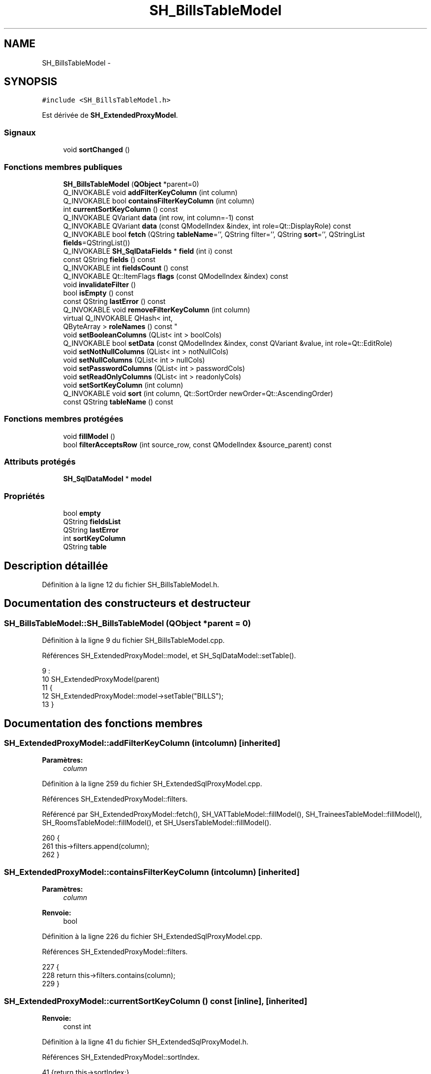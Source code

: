 .TH "SH_BillsTableModel" 3 "Mardi Juillet 2 2013" "Version 0.4" "PreCheck" \" -*- nroff -*-
.ad l
.nh
.SH NAME
SH_BillsTableModel \- 
.SH SYNOPSIS
.br
.PP
.PP
\fC#include <SH_BillsTableModel\&.h>\fP
.PP
Est dérivée de \fBSH_ExtendedProxyModel\fP\&.
.SS "Signaux"

.in +1c
.ti -1c
.RI "void \fBsortChanged\fP ()"
.br
.in -1c
.SS "Fonctions membres publiques"

.in +1c
.ti -1c
.RI "\fBSH_BillsTableModel\fP (\fBQObject\fP *parent=0)"
.br
.ti -1c
.RI "Q_INVOKABLE void \fBaddFilterKeyColumn\fP (int column)"
.br
.ti -1c
.RI "Q_INVOKABLE bool \fBcontainsFilterKeyColumn\fP (int column)"
.br
.ti -1c
.RI "int \fBcurrentSortKeyColumn\fP () const "
.br
.ti -1c
.RI "Q_INVOKABLE QVariant \fBdata\fP (int row, int column=-1) const "
.br
.ti -1c
.RI "Q_INVOKABLE QVariant \fBdata\fP (const QModelIndex &index, int role=Qt::DisplayRole) const "
.br
.ti -1c
.RI "Q_INVOKABLE bool \fBfetch\fP (QString \fBtableName\fP='', QString filter='', QString \fBsort\fP='', QStringList \fBfields\fP=QStringList())"
.br
.ti -1c
.RI "Q_INVOKABLE \fBSH_SqlDataFields\fP * \fBfield\fP (int i) const "
.br
.ti -1c
.RI "const QString \fBfields\fP () const "
.br
.ti -1c
.RI "Q_INVOKABLE int \fBfieldsCount\fP () const "
.br
.ti -1c
.RI "Q_INVOKABLE Qt::ItemFlags \fBflags\fP (const QModelIndex &index) const "
.br
.ti -1c
.RI "void \fBinvalidateFilter\fP ()"
.br
.ti -1c
.RI "bool \fBisEmpty\fP () const "
.br
.ti -1c
.RI "const QString \fBlastError\fP () const "
.br
.ti -1c
.RI "Q_INVOKABLE void \fBremoveFilterKeyColumn\fP (int column)"
.br
.ti -1c
.RI "virtual Q_INVOKABLE QHash< int, 
.br
QByteArray > \fBroleNames\fP () const "
.br
.ti -1c
.RI "void \fBsetBooleanColumns\fP (QList< int > boolCols)"
.br
.ti -1c
.RI "Q_INVOKABLE bool \fBsetData\fP (const QModelIndex &index, const QVariant &value, int role=Qt::EditRole)"
.br
.ti -1c
.RI "void \fBsetNotNullColumns\fP (QList< int > notNullCols)"
.br
.ti -1c
.RI "void \fBsetNullColumns\fP (QList< int > nullCols)"
.br
.ti -1c
.RI "void \fBsetPasswordColumns\fP (QList< int > passwordCols)"
.br
.ti -1c
.RI "void \fBsetReadOnlyColumns\fP (QList< int > readonlyCols)"
.br
.ti -1c
.RI "void \fBsetSortKeyColumn\fP (int column)"
.br
.ti -1c
.RI "Q_INVOKABLE void \fBsort\fP (int column, Qt::SortOrder newOrder=Qt::AscendingOrder)"
.br
.ti -1c
.RI "const QString \fBtableName\fP () const "
.br
.in -1c
.SS "Fonctions membres protégées"

.in +1c
.ti -1c
.RI "void \fBfillModel\fP ()"
.br
.ti -1c
.RI "bool \fBfilterAcceptsRow\fP (int source_row, const QModelIndex &source_parent) const "
.br
.in -1c
.SS "Attributs protégés"

.in +1c
.ti -1c
.RI "\fBSH_SqlDataModel\fP * \fBmodel\fP"
.br
.in -1c
.SS "Propriétés"

.in +1c
.ti -1c
.RI "bool \fBempty\fP"
.br
.ti -1c
.RI "QString \fBfieldsList\fP"
.br
.ti -1c
.RI "QString \fBlastError\fP"
.br
.ti -1c
.RI "int \fBsortKeyColumn\fP"
.br
.ti -1c
.RI "QString \fBtable\fP"
.br
.in -1c
.SH "Description détaillée"
.PP 
Définition à la ligne 12 du fichier SH_BillsTableModel\&.h\&.
.SH "Documentation des constructeurs et destructeur"
.PP 
.SS "SH_BillsTableModel::SH_BillsTableModel (\fBQObject\fP *parent = \fC0\fP)"

.PP
Définition à la ligne 9 du fichier SH_BillsTableModel\&.cpp\&.
.PP
Références SH_ExtendedProxyModel::model, et SH_SqlDataModel::setTable()\&.
.PP
.nf
9                                                      :
10     SH_ExtendedProxyModel(parent)
11 {
12     SH_ExtendedProxyModel::model->setTable("BILLS");
13 }
.fi
.SH "Documentation des fonctions membres"
.PP 
.SS "SH_ExtendedProxyModel::addFilterKeyColumn (intcolumn)\fC [inherited]\fP"

.PP
\fBParamètres:\fP
.RS 4
\fIcolumn\fP 
.RE
.PP

.PP
Définition à la ligne 259 du fichier SH_ExtendedSqlProxyModel\&.cpp\&.
.PP
Références SH_ExtendedProxyModel::filters\&.
.PP
Référencé par SH_ExtendedProxyModel::fetch(), SH_VATTableModel::fillModel(), SH_TraineesTableModel::fillModel(), SH_RoomsTableModel::fillModel(), et SH_UsersTableModel::fillModel()\&.
.PP
.nf
260 {
261     this->filters\&.append(column);
262 }
.fi
.SS "SH_ExtendedProxyModel::containsFilterKeyColumn (intcolumn)\fC [inherited]\fP"

.PP
\fBParamètres:\fP
.RS 4
\fIcolumn\fP 
.RE
.PP
\fBRenvoie:\fP
.RS 4
bool 
.RE
.PP

.PP
Définition à la ligne 226 du fichier SH_ExtendedSqlProxyModel\&.cpp\&.
.PP
Références SH_ExtendedProxyModel::filters\&.
.PP
.nf
227 {
228     return this->filters\&.contains(column);
229 }
.fi
.SS "SH_ExtendedProxyModel::currentSortKeyColumn () const\fC [inline]\fP, \fC [inherited]\fP"

.PP
\fBRenvoie:\fP
.RS 4
const int 
.RE
.PP

.PP
Définition à la ligne 41 du fichier SH_ExtendedSqlProxyModel\&.h\&.
.PP
Références SH_ExtendedProxyModel::sortIndex\&.
.PP
.nf
41 {return this->sortIndex;}
.fi
.SS "QVariant SH_ExtendedProxyModel::data (introw, intcolumn = \fC-1\fP) const\fC [inherited]\fP"

.PP
Définition à la ligne 278 du fichier SH_ExtendedSqlProxyModel\&.cpp\&.
.PP
Références SH_ExtendedProxyModel::field(), SH_SqlDataModel::fieldsList(), SH_ExtendedProxyModel::model, et SH_SqlDataModel::roleForField()\&.
.PP
Référencé par SH_ExtendedProxyModel::setData()\&.
.PP
.nf
279 {
280     QModelIndex modelIndex = this->index(row, 0);
281     if(column !=-1) {
282         return this->data(modelIndex, this->model->roleForField(column));
283     } else {
284         QVariantMap map;
285         QStringList list =  this->model->fieldsList();
286         foreach(QString field, list) {
287             map\&.insert(field,this->data(modelIndex, this->model->roleForField(list\&.indexOf(field))));
288         }
289         return QVariant(map);
290     }
291 }
.fi
.SS "QVariant SH_ExtendedProxyModel::data (const QModelIndex &index, introle = \fCQt::DisplayRole\fP) const\fC [inherited]\fP"

.PP
Définition à la ligne 128 du fichier SH_ExtendedSqlProxyModel\&.cpp\&.
.PP
Références SH_ExtendedProxyModel::booleanSet, SH_SqlDataModel::data(), SH_ExtendedProxyModel::filters, SH_ExtendedProxyModel::model, et SH_ExtendedProxyModel::passwordSet\&.
.PP
.nf
129 {
130     if (index\&.isValid())
131     {
132         if (this->booleanSet\&.contains(role))
133         {
134             return index\&.data(Qt::EditRole)\&.toBool() ? QVariant(Qt::Checked) : QVariant(Qt::Unchecked);
135         }
136         else if (this->passwordSet\&.contains(role))
137         {
138             return QVariant("***");
139         }
140         else if(!this->filters\&.contains(role))
141         {
142             QModelIndex source_index = QSortFilterProxyModel::mapToSource(index);
143             if (source_index\&.isValid()) {
144                 return this->model->data(source_index, role);
145             }
146         }
147     }
148     return QVariant();
149 }
.fi
.SS "SH_ExtendedProxyModel::fetch (QStringtableName = \fC''\fP, QStringfilter = \fC''\fP, QStringsort = \fC''\fP, QStringListfields = \fCQStringList()\fP)\fC [inherited]\fP"

.PP
\fBParamètres:\fP
.RS 4
\fItableName\fP 
.br
\fIfilter\fP 
.br
\fIsort\fP 
.br
\fIfields\fP 
.RE
.PP
\fBRenvoie:\fP
.RS 4
bool 
.RE
.PP

.PP
Définition à la ligne 298 du fichier SH_ExtendedSqlProxyModel\&.cpp\&.
.PP
Références SH_ExtendedProxyModel::addFilterKeyColumn(), SH_SqlDataModel::fetch(), SH_ExtendedProxyModel::field(), SH_SqlDataModel::fieldsList(), SH_ExtendedProxyModel::fillModel(), et SH_ExtendedProxyModel::model\&.
.PP
.nf
299 {
300     bool fetched = this->model->fetch(tableName, filter, sort, fields);
301     if (fetched)
302     {
303         this->fillModel();
304         QStringList fieldList = this->model->fieldsList();
305         foreach(QString field, fieldList) {
306             int fieldIndex = fieldList\&.indexOf(field);
307             if(this->headerData(fieldIndex, Qt::Horizontal)\&.toString() == field) {
308                 this->addFilterKeyColumn(fieldIndex);
309             }
310         }
311     }
312     this->setSourceModel(this->model);
313     return fetched;
314 }
.fi
.SS "SH_ExtendedProxyModel::field (inti) const\fC [inline]\fP, \fC [inherited]\fP"

.PP
\fBParamètres:\fP
.RS 4
\fIi\fP 
.RE
.PP
\fBRenvoie:\fP
.RS 4
SqlDataFields 
.RE
.PP

.PP
Définition à la ligne 91 du fichier SH_ExtendedSqlProxyModel\&.h\&.
.PP
Références SH_SqlDataModel::field(), et SH_ExtendedProxyModel::model\&.
.PP
Référencé par SH_ExtendedProxyModel::data(), et SH_ExtendedProxyModel::fetch()\&.
.PP
.nf
91 { return this->model->field(i); }
.fi
.SS "SH_ExtendedProxyModel::fields () const\fC [inline]\fP, \fC [inherited]\fP"

.PP
\fBRenvoie:\fP
.RS 4
const QString 
.RE
.PP

.PP
Définition à la ligne 57 du fichier SH_ExtendedSqlProxyModel\&.h\&.
.PP
Références SH_SqlDataModel::fieldsList(), et SH_ExtendedProxyModel::model\&.
.PP
Référencé par SH_BillingsTableModel::fillModel(), SH_VATTableModel::fillModel(), SH_ServicesTableModel::fillModel(), SH_TraineesTableModel::fillModel(), SH_RoomsTableModel::fillModel(), et SH_UsersTableModel::fillModel()\&.
.PP
.nf
57 { if(this->model->fieldsList()\&.isEmpty()){ return "*";} else { return this->model->fieldsList()\&.join(", ");} }
.fi
.SS "SH_ExtendedProxyModel::fieldsCount () const\fC [inline]\fP, \fC [inherited]\fP"

.PP
\fBRenvoie:\fP
.RS 4
int 
.RE
.PP

.PP
Définition à la ligne 99 du fichier SH_ExtendedSqlProxyModel\&.h\&.
.PP
Références SH_SqlDataModel::fieldsCount(), et SH_ExtendedProxyModel::model\&.
.PP
.nf
99 { return this->model->fieldsCount(); }
.fi
.SS "SH_BillsTableModel::fillModel ()\fC [protected]\fP, \fC [virtual]\fP"

.PP
Implémente \fBSH_ExtendedProxyModel\fP\&.
.PP
Définition à la ligne 20 du fichier SH_BillsTableModel\&.cpp\&.
.PP
.nf
21 {
22 }
.fi
.SS "SH_ExtendedProxyModel::filterAcceptsRow (intsource_row, const QModelIndex &source_parent) const\fC [protected]\fP, \fC [inherited]\fP"

.PP
\fBParamètres:\fP
.RS 4
\fIsource_row\fP 
.br
\fIsource_parent\fP 
.RE
.PP
\fBRenvoie:\fP
.RS 4
bool 
.RE
.PP

.PP
Définition à la ligne 93 du fichier SH_ExtendedSqlProxyModel\&.cpp\&.
.PP
Références SH_ExtendedProxyModel::notNullSet, et SH_ExtendedProxyModel::nullSet\&.
.PP
.nf
94 {
95     Q_UNUSED(source_parent);
96 
97     if (!this->notNullSet\&.isEmpty())
98     {
99         QSqlQueryModel *m = static_cast<QSqlQueryModel *>(sourceModel());
100         foreach(int column, this->notNullSet)
101         {
102             if (m->record(source_row)\&.isNull(column))
103             {
104                 return false;
105             }
106         }
107     }
108 
109     if (!this->nullSet\&.isEmpty())
110     {
111         QSqlQueryModel *m = static_cast<QSqlQueryModel *>(sourceModel());
112         foreach(int column, this->nullSet)
113         {
114             if (!m->record(source_row)\&.isNull(column))
115             {
116                 return false;
117             }
118         }
119     }
120     return true;
121 }
.fi
.SS "SH_ExtendedProxyModel::flags (const QModelIndex &index) const\fC [inherited]\fP"

.PP
\fBParamètres:\fP
.RS 4
\fIindex\fP 
.RE
.PP
\fBRenvoie:\fP
.RS 4
Qt::ItemFlags 
.RE
.PP

.PP
Définition à la ligne 180 du fichier SH_ExtendedSqlProxyModel\&.cpp\&.
.PP
Références SH_ExtendedProxyModel::booleanSet, et SH_ExtendedProxyModel::readonlySet\&.
.PP
.nf
181 {
182     if (!index\&.isValid())
183     {
184         return Qt::ItemIsEnabled;
185     }
186     if (!this->booleanSet\&.isEmpty())
187     {
188         return Qt::ItemIsUserCheckable | Qt::ItemIsSelectable | Qt::ItemIsEnabled;
189     }
190     else if (!this->readonlySet\&.isEmpty())
191     {
192         return Qt::ItemIsSelectable;
193     }
194     else
195     {
196         return QSortFilterProxyModel::flags(index);
197     }
198 
199 }
.fi
.SS "SH_ExtendedProxyModel::invalidateFilter ()\fC [inherited]\fP"

.PP
Définition à la ligne 206 du fichier SH_ExtendedSqlProxyModel\&.cpp\&.
.PP
Références SH_ExtendedProxyModel::filters\&.
.PP
.nf
207 {
208     this->filters\&.clear();
209 }
.fi
.SS "SH_ExtendedProxyModel::isEmpty () const\fC [inline]\fP, \fC [inherited]\fP"

.PP
\fBRenvoie:\fP
.RS 4
const bool 
.RE
.PP

.PP
Définition à la ligne 73 du fichier SH_ExtendedSqlProxyModel\&.h\&.
.PP
Références SH_SqlDataModel::isEmpty(), et SH_ExtendedProxyModel::model\&.
.PP
.nf
73 { return this->model->isEmpty(); }
.fi
.SS "const QString SH_ExtendedProxyModel::lastError () const\fC [inline]\fP, \fC [inherited]\fP"

.PP
Définition à la ligne 65 du fichier SH_ExtendedSqlProxyModel\&.h\&.
.PP
Références SH_SqlDataModel::lastError, et SH_ExtendedProxyModel::model\&.
.PP
.nf
65 { return this->model->lastError(); }
.fi
.SS "SH_ExtendedProxyModel::removeFilterKeyColumn (intcolumn)\fC [inherited]\fP"

.PP
\fBParamètres:\fP
.RS 4
\fIcolumn\fP 
.RE
.PP

.PP
Définition à la ligne 216 du fichier SH_ExtendedSqlProxyModel\&.cpp\&.
.PP
Références SH_ExtendedProxyModel::filters\&.
.PP
.nf
217 {
218     this->filters\&.removeAt(this->filters\&.indexOf(column));
219 }
.fi
.SS "SH_ExtendedProxyModel::roleNames () const\fC [inline]\fP, \fC [virtual]\fP, \fC [inherited]\fP"

.PP
\fBRenvoie:\fP
.RS 4
QHash<int, QByteArray> 
.RE
.PP

.PP
Définition à la ligne 184 du fichier SH_ExtendedSqlProxyModel\&.h\&.
.PP
Références SH_ExtendedProxyModel::model, et SH_SqlDataModel::roleNames()\&.
.PP
.nf
184 { return this->model->roleNames(); }
.fi
.SS "SH_ExtendedProxyModel::setBooleanColumns (QList< int >boolCols)\fC [inherited]\fP"

.PP
\fBParamètres:\fP
.RS 4
\fIboolCols\fP 
.RE
.PP

.PP
Définition à la ligne 42 du fichier SH_ExtendedSqlProxyModel\&.cpp\&.
.PP
Références SH_ExtendedProxyModel::booleanSet, et SH_ExtendedProxyModel::replaceSet()\&.
.PP
Référencé par SH_UsersTableModel::fillModel()\&.
.PP
.nf
42                                                                  {
43     replaceSet(this->booleanSet, boolCols);
44 }
.fi
.SS "SH_ExtendedProxyModel::setData (const QModelIndex &index, const QVariant &value, introle = \fCQt::EditRole\fP)\fC [inherited]\fP"

.PP
\fBParamètres:\fP
.RS 4
\fIindex\fP 
.br
\fIvalue\fP 
.br
\fIrole\fP 
.RE
.PP
\fBRenvoie:\fP
.RS 4
bool 
.RE
.PP

.PP
Définition à la ligne 157 du fichier SH_ExtendedSqlProxyModel\&.cpp\&.
.PP
Références SH_ExtendedProxyModel::booleanSet, et SH_ExtendedProxyModel::data()\&.
.PP
.nf
158 {
159     if (!index\&.isValid())
160         return false;
161 
162     if (this->booleanSet\&.contains(role))
163     {
164         QVariant data = (value\&.toInt() == Qt::Checked) ? QVariant(1) : QVariant(0);
165         return QSortFilterProxyModel::setData(index, data, role);
166     }
167     else
168     {
169         return QSortFilterProxyModel::setData(index, value, role);
170     }
171 
172 }
.fi
.SS "SH_ExtendedProxyModel::setNotNullColumns (QList< int >notNullCols)\fC [inherited]\fP"

.PP
\fBParamètres:\fP
.RS 4
\fInotNullCols\fP 
.RE
.PP

.PP
Définition à la ligne 81 du fichier SH_ExtendedSqlProxyModel\&.cpp\&.
.PP
Références SH_ExtendedProxyModel::notNullSet, et SH_ExtendedProxyModel::replaceSet()\&.
.PP
.nf
81                                                                     {
82     if (sourceModel()->inherits("QSqlQueryModel")) {
83         replaceSet(this->notNullSet, notNullCols);
84     }
85 }
.fi
.SS "SH_ExtendedProxyModel::setNullColumns (QList< int >nullCols)\fC [inherited]\fP"

.PP
\fBParamètres:\fP
.RS 4
\fInullCols\fP 
.RE
.PP

.PP
Définition à la ligne 69 du fichier SH_ExtendedSqlProxyModel\&.cpp\&.
.PP
Références SH_ExtendedProxyModel::nullSet, et SH_ExtendedProxyModel::replaceSet()\&.
.PP
.nf
69                                                               {
70     if (sourceModel()->inherits("QSqlQueryModel")) {
71         replaceSet(this->nullSet, nullCols);
72     }
73 }
.fi
.SS "SH_ExtendedProxyModel::setPasswordColumns (QList< int >passwordCols)\fC [inherited]\fP"

.PP
\fBParamètres:\fP
.RS 4
\fIpasswordCols\fP 
.RE
.PP

.PP
Définition à la ligne 60 du fichier SH_ExtendedSqlProxyModel\&.cpp\&.
.PP
Références SH_ExtendedProxyModel::passwordSet, et SH_ExtendedProxyModel::replaceSet()\&.
.PP
.nf
60                                                                       {
61     replaceSet(this->passwordSet, passwordCols);
62 }
.fi
.SS "SH_ExtendedProxyModel::setReadOnlyColumns (QList< int >readonlyCols)\fC [inherited]\fP"

.PP
\fBParamètres:\fP
.RS 4
\fIreadonlyCols\fP 
.RE
.PP

.PP
Définition à la ligne 51 du fichier SH_ExtendedSqlProxyModel\&.cpp\&.
.PP
Références SH_ExtendedProxyModel::readonlySet, et SH_ExtendedProxyModel::replaceSet()\&.
.PP
.nf
51                                                                       {
52     replaceSet(this->readonlySet, readonlyCols);
53 }
.fi
.SS "SH_ExtendedProxyModel::setSortKeyColumn (intcolumn)\fC [inherited]\fP"

.PP
\fBParamètres:\fP
.RS 4
\fIcolumn\fP 
.RE
.PP

.PP
Définition à la ligne 246 du fichier SH_ExtendedSqlProxyModel\&.cpp\&.
.PP
Références SH_SqlDataModel::field(), SH_ExtendedProxyModel::model, SH_SqlDataModel::roleForField(), SH_ExtendedProxyModel::sortChanged(), SH_ExtendedProxyModel::sortIndex, et SH_SqlDataFields::sortOrder\&.
.PP
Référencé par SH_ExtendedProxyModel::sort()\&.
.PP
.nf
247 {
248     this->sortIndex = column;
249     QSortFilterProxyModel::setSortRole(this->model->roleForField(column));
250     QSortFilterProxyModel::sort(0, this->model->field(column)->sortOrder());
251     emit sortChanged();
252 }
.fi
.SS "SH_ExtendedProxyModel::sort (intcolumn, Qt::SortOrdernewOrder = \fCQt::AscendingOrder\fP)\fC [inherited]\fP"

.PP
\fBParamètres:\fP
.RS 4
\fIcolumn\fP 
.br
\fInewOrder\fP 
.RE
.PP

.PP
Définition à la ligne 236 du fichier SH_ExtendedSqlProxyModel\&.cpp\&.
.PP
Références SH_SqlDataModel::field(), SH_ExtendedProxyModel::model, SH_ExtendedProxyModel::setSortKeyColumn(), et SH_SqlDataFields::setSortOrder()\&.
.PP
Référencé par SH_RoomsTableModel::fillModel(), et SH_ServicesTableModel::fillModel()\&.
.PP
.nf
237 {
238     this->model->field(column)->setSortOrder(newOrder);
239     SH_ExtendedProxyModel::setSortKeyColumn(column);
240 }
.fi
.SS "SH_ExtendedProxyModel::sortChanged ()\fC [signal]\fP, \fC [inherited]\fP"

.PP
Référencé par SH_ExtendedProxyModel::setSortKeyColumn()\&.
.SS "SH_ExtendedProxyModel::tableName () const\fC [inline]\fP, \fC [inherited]\fP"

.PP
\fBRenvoie:\fP
.RS 4
const QString 
.RE
.PP

.PP
Définition à la ligne 49 du fichier SH_ExtendedSqlProxyModel\&.h\&.
.PP
Références SH_ExtendedProxyModel::model, et SH_SqlDataModel::tableName()\&.
.PP
.nf
49 { return this->model->tableName(); }
.fi
.SH "Documentation des données membres"
.PP 
.SS "\fBSH_SqlDataModel\fP* SH_ExtendedProxyModel::model\fC [protected]\fP, \fC [inherited]\fP"

.PP
Définition à la ligne 270 du fichier SH_ExtendedSqlProxyModel\&.h\&.
.PP
Référencé par SH_ExtendedProxyModel::data(), SH_ExtendedProxyModel::fetch(), SH_ExtendedProxyModel::field(), SH_ExtendedProxyModel::fields(), SH_ExtendedProxyModel::fieldsCount(), SH_BillingsTableModel::fillModel(), SH_BookingsTableModel::fillModel(), SH_RoomsTableModel::fillModel(), SH_ServicesTableModel::fillModel(), SH_TraineesTableModel::fillModel(), SH_VATTableModel::fillModel(), SH_UsersTableModel::fillModel(), SH_ExtendedProxyModel::isEmpty(), SH_ExtendedProxyModel::lastError(), SH_ExtendedProxyModel::roleNames(), SH_ExtendedProxyModel::setSortKeyColumn(), SH_BillingsTableModel::SH_BillingsTableModel(), SH_BillsTableModel(), SH_BookingsTableModel::SH_BookingsTableModel(), SH_ClientsTableModel::SH_ClientsTableModel(), SH_ExtendedProxyModel::SH_ExtendedProxyModel(), SH_GroupsTableModel::SH_GroupsTableModel(), SH_RoomsTableModel::SH_RoomsTableModel(), SH_ServicesTableModel::SH_ServicesTableModel(), SH_TraineesTableModel::SH_TraineesTableModel(), SH_UsersTableModel::SH_UsersTableModel(), SH_VATTableModel::SH_VATTableModel(), SH_ExtendedProxyModel::sort(), et SH_ExtendedProxyModel::tableName()\&.
.SH "Documentation des propriétés"
.PP 
.SS "bool SH_ExtendedProxyModel::empty\fC [read]\fP, \fC [inherited]\fP"

.PP
Définition à la ligne 23 du fichier SH_ExtendedSqlProxyModel\&.h\&.
.SS "QString SH_ExtendedProxyModel::fieldsList\fC [read]\fP, \fC [inherited]\fP"

.PP
Définition à la ligne 20 du fichier SH_ExtendedSqlProxyModel\&.h\&.
.SS "SH_ExtendedProxyModel::lastError\fC [read]\fP, \fC [inherited]\fP"

.PP
\fBRenvoie:\fP
.RS 4
const QString 
.RE
.PP

.PP
Définition à la ligne 21 du fichier SH_ExtendedSqlProxyModel\&.h\&.
.SS "int SH_ExtendedProxyModel::sortKeyColumn\fC [read]\fP, \fC [write]\fP, \fC [inherited]\fP"

.PP
Définition à la ligne 22 du fichier SH_ExtendedSqlProxyModel\&.h\&.
.SS "QString SH_ExtendedProxyModel::table\fC [read]\fP, \fC [inherited]\fP"

.PP
Définition à la ligne 19 du fichier SH_ExtendedSqlProxyModel\&.h\&.

.SH "Auteur"
.PP 
Généré automatiquement par Doxygen pour PreCheck à partir du code source\&.

